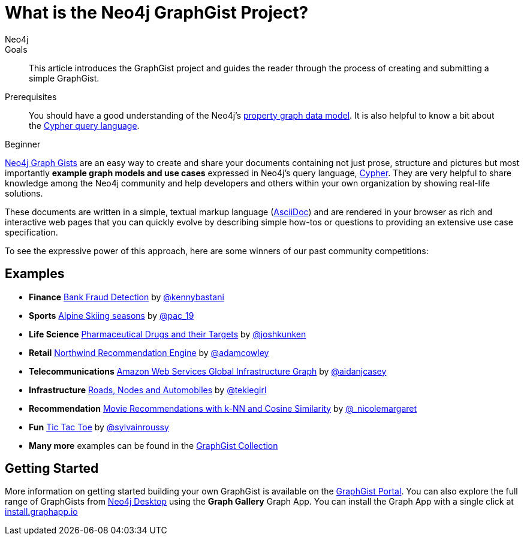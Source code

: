 = What is the Neo4j GraphGist Project?
:level: Beginner
:page-level: Beginner
:graphgist: https://neo4j.com/graphgist/
:graphgists_list: https://neo4j.com/graphgists/
:graphgist_portal: http://portal.graphgist.org/
:author: Neo4j
:category: modeling
:tags: graph-modeling, data-model, graphgist, example-graph
:description: This article introduces the GraphGist project and guides the reader through the process of creating and submitting a simple GraphGist.
:page-aliases: graphgist.adoc

.Goals
[abstract]
{description}

.Prerequisites
[abstract]
You should have a good understanding of the Neo4j's link:/developer/get-started/graph-database#property-graph[property graph data model]. It is also helpful to know a bit about the link:/developer/cypher[Cypher query language].

[role=expertise {level}]
{level}

[#about-graphgists]
{graphgists_list}[Neo4j Graph Gists] are an easy way to create and share your documents containing not just prose, structure and pictures but most importantly **example graph models and use cases** expressed in Neo4j's query language, link:/developer/cypher[Cypher].
They are very helpful to share knowledge among the Neo4j community and help developers and others within your own organization by showing real-life solutions.

//image::{img}graphgists.jpg[link="{img}graphgists.jpg",role="popup-link"]

These documents are written in a simple, textual markup language (http://asciidoctor.org[AsciiDoc^]) and are rendered in your browser as rich and interactive web pages that you can quickly evolve by describing simple how-tos or questions to providing an extensive use case specification.

To see the expressive power of this approach, here are some winners of our past community competitions:

[#graphgist-examples]
== Examples

[none]
* **Finance** {graphgist}bank-fraud-detection[Bank Fraud Detection^] by https://twitter.com/kennybastani[@kennybastani^]
* **Sports** {graphgist}fis-alpine-skiing-seasons[Alpine Skiing seasons^] by https://twitter.com/pac_19[@pac_19^]
* **Life Science** {graphgist}pharmaceutical-drugs-and-their-targets[Pharmaceutical Drugs and their Targets^] by https://twitter.com/joshkunken[@joshkunken^]
// * **Resources** {graphgist}/?8141937[Piping Water]^ by https://twitter.com/shaundaley1[@shaundaley1^]
* **Retail** {graphgist}northwind-recommendation-engine[Northwind Recommendation Engine^] by https://twitter.com/adamcowley[@adamcowley^]
* **Telecommunications** {graphgist}amazon-web-services-global-infrastructure-graph[Amazon Web Services Global Infrastructure Graph^] by https://twitter.com/aidanjcasey[@aidanjcasey^]
* **Infrastructure** {graphgist}roads-nodes-and-automobiles[Roads, Nodes and Automobiles^] by http://www.jacqui.tk[@tekiegirl^]
* **Recommendation** {graphgist}movie-recommendations-with-k-nearest-neighbors-and-cosine-similarity[Movie Recommendations with k-NN and Cosine Similarity^] by http://twitter.com/_nicolemargaret[@_nicolemargaret^]
* **Fun** {graphgist}tic-tac-toe[Tic Tac Toe^] by https://twitter.com/sylvainroussy[@sylvainroussy^]
* **Many more** examples can be found in the link:{graphgists_list}[GraphGist Collection^]

[#graphgist-info]
== Getting Started

More information on getting started building your own GraphGist is available on the {graphgist_portal}[GraphGist Portal^].
You can also explore the full range of GraphGists from xref:neo4j-desktop.adoc[Neo4j Desktop] using the *Graph Gallery* Graph App.
You can install the Graph App with a single click at https://install.graphapp.io[install.graphapp.io^]

//image::{img}GraphGallery.jpg[link="{img}GraphGallery.jpg",role="popup-link"]

